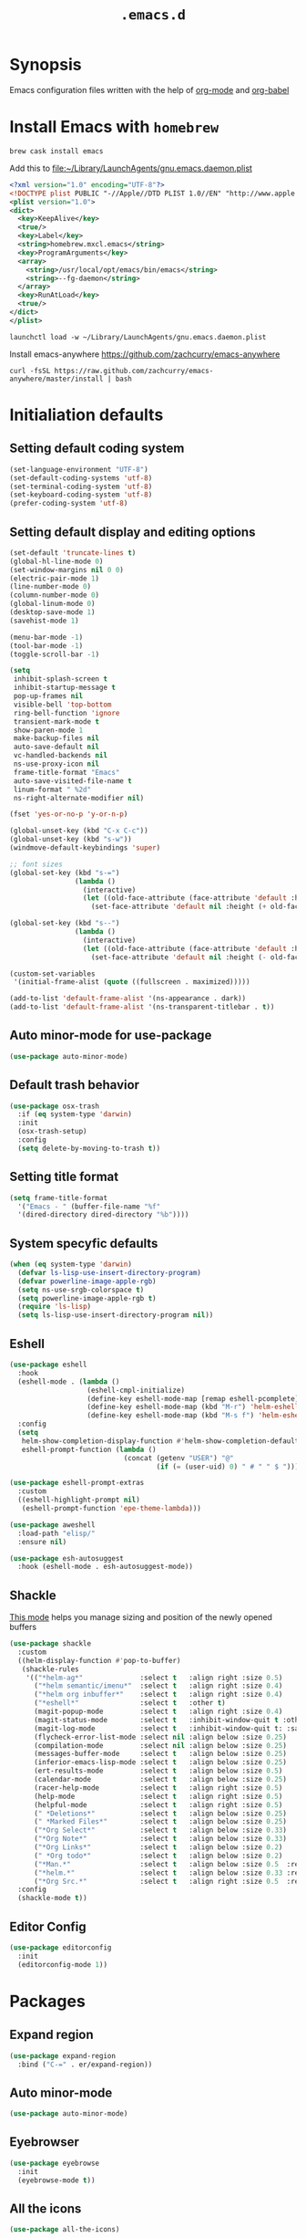 #+TITLE: ~.emacs.d~

* Synopsis

Emacs configuration files written with the help of [[https://orgmode.org/][org-mode]] and [[https://orgmode.org/worg/org-contrib/babel/][org-babel]]

* Install Emacs with ~homebrew~

#+BEGIN_SRC shell
  brew cask install emacs
#+END_SRC

Add this to file:~/Library/LaunchAgents/gnu.emacs.daemon.plist

#+BEGIN_SRC xml
  <?xml version="1.0" encoding="UTF-8"?>
  <!DOCTYPE plist PUBLIC "-//Apple//DTD PLIST 1.0//EN" "http://www.apple.com/DTDs/PropertyList-1.0.dtd">
  <plist version="1.0">
  <dict>
    <key>KeepAlive</key>
    <true/>
    <key>Label</key>
    <string>homebrew.mxcl.emacs</string>
    <key>ProgramArguments</key>
    <array>
      <string>/usr/local/opt/emacs/bin/emacs</string>
      <string>--fg-daemon</string>
    </array>
    <key>RunAtLoad</key>
    <true/>
  </dict>
  </plist>
#+END_SRC

#+BEGIN_SRC shell
  launchctl load -w ~/Library/LaunchAgents/gnu.emacs.daemon.plist
#+END_SRC

Install emacs-anywhere https://github.com/zachcurry/emacs-anywhere

#+BEGIN_SRC shell
  curl -fsSL https://raw.github.com/zachcurry/emacs-anywhere/master/install | bash
#+END_SRC

* Initialiation defaults

** Setting default coding system

#+BEGIN_SRC emacs-lisp
  (set-language-environment "UTF-8")
  (set-default-coding-systems 'utf-8)
  (set-terminal-coding-system 'utf-8)
  (set-keyboard-coding-system 'utf-8)
  (prefer-coding-system 'utf-8)
#+END_SRC

** Setting default display and editing options

#+BEGIN_SRC emacs-lisp
  (set-default 'truncate-lines t)
  (global-hl-line-mode 0)
  (set-window-margins nil 0 0)
  (electric-pair-mode 1)
  (line-number-mode 0)
  (column-number-mode 0)
  (global-linum-mode 0)
  (desktop-save-mode 1)
  (savehist-mode 1)

  (menu-bar-mode -1)
  (tool-bar-mode -1)
  (toggle-scroll-bar -1)

  (setq
   inhibit-splash-screen t
   inhibit-startup-message t
   pop-up-frames nil
   visible-bell 'top-bottom
   ring-bell-function 'ignore
   transient-mark-mode t
   show-paren-mode 1
   make-backup-files nil
   auto-save-default nil
   vc-handled-backends nil
   ns-use-proxy-icon nil
   frame-title-format "Emacs"
   auto-save-visited-file-name t
   linum-format " %2d"
   ns-right-alternate-modifier nil)

  (fset 'yes-or-no-p 'y-or-n-p)

  (global-unset-key (kbd "C-x C-c"))
  (global-unset-key (kbd "s-w"))
  (windmove-default-keybindings 'super)

  ;; font sizes
  (global-set-key (kbd "s-=")
                  (lambda ()
                    (interactive)
                    (let ((old-face-attribute (face-attribute 'default :height)))
                      (set-face-attribute 'default nil :height (+ old-face-attribute 10)))))

  (global-set-key (kbd "s--")
                  (lambda ()
                    (interactive)
                    (let ((old-face-attribute (face-attribute 'default :height)))
                      (set-face-attribute 'default nil :height (- old-face-attribute 10)))))

  (custom-set-variables
   '(initial-frame-alist (quote ((fullscreen . maximized)))))

  (add-to-list 'default-frame-alist '(ns-appearance . dark))
  (add-to-list 'default-frame-alist '(ns-transparent-titlebar . t))
#+END_SRC

** Auto minor-mode for use-package

#+BEGIN_SRC emacs-lisp
  (use-package auto-minor-mode)

#+END_SRC

** Default trash behavior

#+BEGIN_SRC emacs-lisp
  (use-package osx-trash
    :if (eq system-type 'darwin)
    :init
    (osx-trash-setup)
    :config
    (setq delete-by-moving-to-trash t))
#+END_SRC

** Setting title format

#+BEGIN_SRC emacs-lisp
  (setq frame-title-format
    '("Emacs - " (buffer-file-name "%f"
    '(dired-directory dired-directory "%b"))))
#+END_SRC

** System specyfic defaults 

#+BEGIN_SRC emacs-lisp
  (when (eq system-type 'darwin)
    (defvar ls-lisp-use-insert-directory-program)
    (defvar powerline-image-apple-rgb)
    (setq ns-use-srgb-colorspace t)
    (setq powerline-image-apple-rgb t)
    (require 'ls-lisp)
    (setq ls-lisp-use-insert-directory-program nil))
#+END_SRC

** Eshell

#+BEGIN_SRC emacs-lisp
  (use-package eshell
    :hook
    (eshell-mode . (lambda ()
                     (eshell-cmpl-initialize)
                     (define-key eshell-mode-map [remap eshell-pcomplete] 'helm-esh-pcomplete)
                     (define-key eshell-mode-map (kbd "M-r") 'helm-eshell-history)
                     (define-key eshell-mode-map (kbd "M-s f") 'helm-eshell-prompts-all)))
    :config
    (setq
     helm-show-completion-display-function #'helm-show-completion-default-display-function
     eshell-prompt-function (lambda ()
                              (concat (getenv "USER") "@"
                                      (if (= (user-uid) 0) " # " " $ ")))))

  (use-package eshell-prompt-extras
    :custom
    ((eshell-highlight-prompt nil)
     (eshell-prompt-function 'epe-theme-lambda)))

  (use-package aweshell
    :load-path "elisp/"
    :ensure nil)

  (use-package esh-autosuggest
    :hook (eshell-mode . esh-autosuggest-mode))
#+END_SRC

** Shackle

[[https://github.com/wasamasa/shackle][This mode]] helps you manage sizing and position of the newly opened buffers

#+BEGIN_SRC emacs-lisp
  (use-package shackle
    :custom
    ((helm-display-function #'pop-to-buffer)
     (shackle-rules 
      '(("*helm-ag*"              :select t   :align right :size 0.5)
        ("*helm semantic/imenu*"  :select t   :align right :size 0.4)
        ("*helm org inbuffer*"    :select t   :align right :size 0.4)
        ("*eshell*"               :select t   :other t)
        (magit-popup-mode         :select t   :align right :size 0.4)
        (magit-status-mode        :select t   :inhibit-window-quit t :other t)
        (magit-log-mode           :select t   :inhibit-window-quit t: :same t)
        (flycheck-error-list-mode :select nil :align below :size 0.25)
        (compilation-mode         :select nil :align below :size 0.25)
        (messages-buffer-mode     :select t   :align below :size 0.25)
        (inferior-emacs-lisp-mode :select t   :align below :size 0.25)
        (ert-results-mode         :select t   :align below :size 0.5)
        (calendar-mode            :select t   :align below :size 0.25)
        (racer-help-mode          :select t   :align right :size 0.5)
        (help-mode                :select t   :align right :size 0.5)
        (helpful-mode             :select t   :align right :size 0.5)
        (" *Deletions*"           :select t   :align below :size 0.25)
        (" *Marked Files*"        :select t   :align below :size 0.25)
        ("*Org Select*"           :select t   :align below :size 0.33)
        ("*Org Note*"             :select t   :align below :size 0.33)
        ("*Org Links*"            :select t   :align below :size 0.2)
        (" *Org todo*"            :select t   :align below :size 0.2)
        ("*Man.*"                 :select t   :align below :size 0.5  :regexp t)
        ("*helm.*"                :select t   :align below :size 0.33 :regexp t)
        ("*Org Src.*"             :select t   :align right :size 0.5  :regexp t))))
    :config
    (shackle-mode t))
#+END_SRC

** Editor Config

#+BEGIN_SRC emacs-lisp
  (use-package editorconfig
    :init
    (editorconfig-mode 1))
#+END_SRC

* Packages

** Expand region

#+BEGIN_SRC emacs-lisp
  (use-package expand-region
    :bind ("C-=" . er/expand-region))
#+END_SRC

** Auto minor-mode

#+BEGIN_SRC emacs-lisp
  (use-package auto-minor-mode)
#+END_SRC

** Eyebrowser

#+BEGIN_SRC emacs-lisp
  (use-package eyebrowse
    :init
    (eyebrowse-mode t))
#+END_SRC

** All the icons

#+BEGIN_SRC emacs-lisp
  (use-package all-the-icons)
#+END_SRC 

** Projectile

#+BEGIN_SRC emacs-lisp
  (use-package projectile
    :custom
    ((projectile-enable-caching t)
     (ns-use-proxy-icon nil)
     (projectile-switch-project-action #'projectile-dired)
     (projectile-completion-system 'ivy))
    :init
    (projectile-mode))

#+END_SRC

** Dashboard

#+BEGIN_SRC emacs-lisp
  (use-package dashboard
    :custom
    ((dashboard-set-heading-icons t)
     (dashboard-set-file-icons t)
     (dashboard-banner-logo-title "Welcome to Emacs")
     (dashboard-items
      '((recents . 3)
        ;; (bookmarks . 5)
        (agenda . 5)
        (projects . 5)
        (registers . 5)))
     (dashboard-startup-banner 'logo)
     (dashboard-center-content t)
     (dashboard-show-shortcuts nil)
     (dashboard-navigator-buttons
      `((,(all-the-icons-octicon "mark-github" :height 1.1 :v-adjust 0.0)
         "Homepage"
         "Browse homepage"
         (lambda (&rest _) (browse-url "homepage")))
        ("★" "Star" "Show stars" (lambda (&rest _) (show-stars)) 'warning)
        ("?" "Help" "?/h" #'show-help nil "<" ">"))))
    :config
    (dashboard-setup-startup-hook))

  (use-package page-break-lines)

  (use-package dashboard-hackernews)
#+END_SRC

** Helm

#+BEGIN_SRC emacs-lisp
  (use-package helm
    :init
    (helm-mode 1)

    :bind
    ("M-x"     . helm-M-x)
    ("M-y"     . helm-show-kill-ring)
    ("C-x b"   . helm-mini)
    ("C-x C-f" . helm-find-files)
    ("C-c p"   . projectile-command-map)

    :config
    (defvar helm-M-x-fuzzy-match)
    (defvar flycheck-mode-map)

    (setq helm-display-header-line nil
          helm-split-window-preferred-function 'ignore
          helm-M-x-fuzzy-match t)

    (eval-after-load 'flycheck
      '(define-key flycheck-mode-map (kbd "C-c ! h") 'helm-flycheck)))

  (use-package helm-projectile
    :after (helm)
    :bind
    ("<f5>" . helm-projectile)

    :config
    (helm-projectile-on))

  (use-package helm-flycheck
    :after (helm))

  (use-package helm-descbinds
    :after (helm)
    :init
    (helm-descbinds-mode))
#+END_SRC

** Ivy / Swiper

#+BEGIN_SRC emacs-lisp
  (use-package ivy
    :config
    (setq ivy-use-virtual-buffers t)
    (setq enable-recursive-minibuffers t))
#+END_SRC

** Idium - JS debugging tool

#+BEGIN_SRC emacs-lisp
  (use-package indium)
#+END_SRC

** Multiple Cursors

#+BEGIN_SRC emacs-lisp
  (use-package multiple-cursors
    :bind
    ("C->" . mc/mark-next-like-this)
    ("C-<" . mc/mark-previous-like-this))
#+END_SRC

** Mac Only - initialize emacs with proper PATH

#+BEGIN_SRC emacs-lisp
  (use-package exec-path-from-shell
    :if (memq window-system '(mac ns x))
    :config
    (exec-path-from-shell-initialize)
    (exec-path-from-shell-copy-env "GOPATH"))
#+END_SRC

** Load theme

#+BEGIN_SRC emacs-lisp
  (use-package doom-themes
    :init
    (load-theme 'doom-molokai t))
#+END_SRC

** Better defaults

#+BEGIN_SRC emacs-lisp
  (use-package better-defaults)
#+END_SRC

** Fixing line highlighting when showing line numbers

#+BEGIN_SRC emacs-lisp
  (use-package nlinum-hl
    :config (setq nlinum-highlight-current-line t))
#+END_SRC

** Key suffixes popup

#+BEGIN_SRC emacs-lisp
  (use-package which-key
    :init
    (which-key-mode)
    :config
    (setq which-key-popup-type 'side-window
          which-key-side-window-location 'bottom
          which-key-side-window-max-width 0.33
          which-key-side-window-max-height 0.25))
#+END_SRC

** Zooming on active windows

#+BEGIN_SRC emacs-lisp
  (use-package zoom
    :init
    (zoom-mode)
    :config
    (setq zoom-size '(0.618 . 0.618)
          zoom-ignored-buffer-name-regexps '("^\\*helm" "^\\*which-key*")))
#+END_SRC

** Editing forms in chrome

#+BEGIN_SRC emacs-lisp
  (use-package atomic-chrome)
#+END_SRC

** Better help dialogs

#+BEGIN_SRC emacs-lisp
  (use-package helpful
    :bind (("C-h f"  . helpful-callable)
           ("C-h v"  . helpful-variable)
           ("C-h k"  . helpful-key)))
#+END_SRC

** Better list-package mode

#+BEGIN_SRC emacs-lisp
  (use-package paradox
    :config
    (paradox-enable))

#+END_SRC

** Cycling between different var notations

#+BEGIN_SRC emacs-lisp
  (use-package string-inflection
    :bind
    ("C-c C-u" . string-inflection-all-cycle))
#+END_SRC

** Open dash at point

#+BEGIN_SRC emacs-lisp
  (use-package dash-at-point
    :bind
    ("C-c d" . dash-at-point)
    ("C-c e" . dash-at-point-with-docset))
#+END_SRC

** Move lines using alt + arrows

#+BEGIN_SRC emacs-lisp
  (use-package move-text
    :config
    (move-text-default-bindings))
#+END_SRC

** Anzu - current match / all matches in modeline

#+BEGIN_SRC emacs-lisp
  (use-package anzu
    :init
    (global-anzu-mode +1)
    :bind
    ("M-%" . anzu-query-replace)
    ("C-M-%" . anzu-query-replace-regexp))
#+END_SRC

** Modeline

#+BEGIN_SRC emacs-lisp
  (use-package doom-modeline
    :custom
    ((doom-modeline-icon t)
     (doom-modeline-major-mode-icon t)
     (doom-modeline-major-mode-color-icon t)
     (doom-modeline-buffer-state-icon t)
     (doom-modeline-buffer-modification-icon t)
     (doom-modeline-minor-modes nil)
     (doom-modeline-checker-simple-format t))
    :hook (after-init . doom-modeline-mode))
#+END_SRC

** Magit - best git client ever

#+BEGIN_SRC emacs-lisp
  (use-package magit
    :init
    :bind ("C-x g" . magit-status)
    :custom
    ((vc-handled-backends nil)
     (magit-process-finish-apply-ansi-colors t)
     (magit-refresh-status-buffer nil))
    :config
    (remove-hook 'magit-refs-sections-hook 'magit-insert-tags))
#+END_SRC

** COMMENT Abbrev

#+BEGIN_SRC emacs-lisp
  (use-package abbrev
    :diminish abbrev-mode
    :config
    (if (file-exists-p abbrev-file-name)
        (quietly-read-abbrev-file)))
#+END_SRC

** Snippets

#+BEGIN_SRC emacs-lisp
  (use-package yasnippet
    :config
    (yas-reload-all)
    :hook (prog-mode . yas-minor-mode))
#+END_SRC

** Auto completion

#+BEGIN_SRC emacs-lisp
  (use-package company
    :init
    (global-company-mode)
    :bind
    ("C-." . company-complete)
    ("C-c /" . 'company-files)
    :config
    (setq company-idle-delay 0.3
          company-tooltip-limit 15
          company-minimum-prefix-length 1
          company-tooltip-flip-when-above t
          company-tooltip-align-annotations t
          company-backends '()))

  (use-package company-box
    
    :hook (company-mode . company-box-mode))
#+END_SRC

** Flyspell popup

#+BEGIN_SRC emacs-lisp
  (use-package flyspell-popup
    :bind ("C-;" . flyspell-popup-correct))
#+END_SRC

** Key statistics

#+BEGIN_SRC emacs-lisp
  (use-package keyfreq
    :config
    (setq keyfreq-excluded-commands
          '(
            mwheel-scroll
            self-insert-command
            forward-char
            left-char
            right-char
            backward-char
            previous-line
            next-line))

    (keyfreq-mode 1)
    (keyfreq-autosave-mode 1))
#+END_SRC

** Prettier

#+BEGIN_SRC emacs-lisp
  (use-package prettier-js)
#+END_SRC

** Symbol Overlay

#+BEGIN_SRC emacs-lisp
  (use-package symbol-overlay
    :bind
    ("M-i" . symbol-overlay-put)
    ("M-n" . symbol-overlay-switch-forward)
    ("M-p" . symbol-overlay-switch-backward)
    ("<f7>" . symbol-overlay-mode)
    ("<f8>" . symbol-overlay-remove-all))
#+END_SRC

** Dired

I've tried ~[[https://github.com/ralesi/ranger.el][ranger-mode~]] with it's simplier ~[[https://github.com/ralesi/ranger.el#minimal-ranger-mode-deer][deer-mode~]] and I must say, nothing beets good old [[https://www.gnu.org/software/emacs/manual/html_node/emacs/Dired.html][Dired]].

With some additions of course, like [[https://github.com/purcell/diredfl][~diredfl~]] for colors and [[https://gitlab.com/xuhdev/dired-quick-sort][~dired-quick-sort~]] for better sorting with native ~gnu ls~

#+BEGIN_SRC emacs-lisp
  (use-package dired
    :ensure nil
    :config
    (setq insert-directory-program "/usr/local/opt/coreutils/libexec/gnubin/gls")
    (setq dired-listing-switches "-alXv"))

  (use-package diredfl
    :init
    (diredfl-global-mode 1))

  (use-package dired-quick-sort
    :custom
    ((ls-lisp-use-insert-directory-program t)
     (insert-directory-program "/usr/local/bin/gls"))
    :config
    (dired-quick-sort-setup))
#+END_SRC

** COMMENT Tern JS

#+BEGIN_SRC emacs-lisp
  (use-package tern
    :ensure company-tern
    :diminish tern-mode
    :config
    (setq tern-command (append tern-command '("--no-port-file")))
    :init
      (add-hook 'rjsx-mode-hook 'tern-mode))
#+END_SRC

** COMMENT ReasonML

#+BEGIN_SRC emacs-lisp
  (use-package reason-mode
    :config
    (defun shell-cmd (cmd)
      "Returns the stdout output of a shell command or nil if the command returned
     an error"
      (car (ignore-errors (apply 'process-lines (split-string cmd)))))

    (defun reason-cmd-where (cmd)
      (let ((where (shell-cmd cmd)))
        (if (not (string-equal "unknown flag ----where" where))
            where)))

    (let* ((refmt-bin (or (reason-cmd-where "refmt ----where")
                          (shell-cmd "which refmt")
                          (shell-cmd "which bsrefmt")))
           (merlin-bin (or (reason-cmd-where "ocamlmerlin ----where")
                           (shell-cmd "which ocamlmerlin")))
           (merlin-base-dir (when merlin-bin
                              (replace-regexp-in-string "bin/ocamlmerlin$" "" merlin-bin))))
      ;; Add merlin.el to the emacs load path and tell emacs where to find ocamlmerlin
      (when merlin-bin
        (add-to-list 'load-path (concat merlin-base-dir "share/emacs/site-lisp/"))
        (setq merlin-command merlin-bin))

      (when refmt-bin
        (setq refmt-command refmt-bin)))

    (add-hook 'reason-mode-hook (lambda ()
                                  (add-hook 'before-save-hook 'refmt-before-save)
                                  (merlin-mode)))

    (setq merlin-ac-setup t))
#+END_SRC

** Flycheck

#+BEGIN_SRC emacs-lisp
#+END_SRC


** Flyspell

#+BEGIN_SRC emacs-lisp
  (use-package flyspell-mode
    :ensure nil
    :hook
    (prog-mode flyspell-prog-mode))
#+END_SRC

** File types

*** Markdown

#+BEGIN_SRC emacs-lisp
  (use-package markdown-mode
    :mode "\\.md")
#+END_SRC

*** Orgfiles

#+BEGIN_SRC emacs-lisp
  (use-package org
    :hook
    ((org-mode . org-sticky-header-mode)
     (org-mode . toc-org-enable))
  
    :bind
    (("C-c l" . org-store-link)
     ("C-c a" . org-agenda)
     ("C-c c" . org-capture))

    :custom
    ((org-startup-indented t)
     (org-tags-column  0)
     (org-ellipsis " ...")
     (org-startup-indented t)
     (org-indent-indentation-per-level 1)
     (org-default-notes-file (concat org-directory "/notes.org"))
     (org-agenda-files (list "~/Dropbox/orgfiles/gcal.org"
                             "~/Dropbox/orgfiles/i.org"))
     (org-capture-templates '(("a" "Appointment" entry (file  "~/Dropbox/Orgfiles/gcal.org" )
                               "* %?\n\n%^T\n\n:PROPERTIES:\n\n:END:\n\n")
                              ("l" "Link" entry (file+headline "~/Dropbox/Orgfiles/links.org" "Links")
                               "* %? %^L %^g \n%T" :prepend t)
                              ("b" "Blog idea" entry (file+headline "~/Dropbox/Orgfiles/todo.org" "Blog Topics:")
                               "* %?\n%T" :prepend t)
                              ("t" "Todo Item" entry
                               (file+headline "~/Dropbox/Orgfiles/todo.org" "Todo")
                               "* TODO %?\n:PROPERTIES:\n:CREATED: %u\n:END:" :prepend t :empty-lines 1)
                              ("n" "Note" entry (file+headline "~/Dropbox/Orgfiles/todo.org" "Note space")
                               "* %?\n%u" :prepend t)
                              ("j" "Journal" entry (file+datetree "~/Dropbox/Orgfiles/journal.org")
                               "* %?\nEntered on %U\n  %i\n  %a")
                              ("s" "Screencast" entry (file "~/Dropbox/Orgfiles/screencastnotes.org")
                               "* %?\n%i\n"))))
    :init
    (print "Org-mode loaded"))
#+END_SRC


#+BEGIN_SRC emacs-lisp
  (use-package org-sticky-header
    :config
    (setq-default
     org-sticky-header-full-path 'full
     org-sticky-header-outline-path-separator " / "))

  (use-package org-bullets
    :hook (org-mode . (lambda () (org-bullets-mode 1))))

  (use-package org-gcal
    :config
    (setq org-gcal-client-id "oauth 2.0 client ID"
          org-gcal-client-secret "client secret"
          org-gcal-file-alist '(("zamansky@gmail.com" .  "~/Dropbox/orgfiles/gcal.org"))))

  (use-package toc-org
    :after org)

  (use-package org-super-agenda
    :init
    :custom
    (org-super-agenda-groups
     ;; Each group has an implicit boolean OR operator between its selectors.
     '((:name "Today"        ; Optionally specify section name
              :time-grid t   ; Items that appear on the time grid
              :todo "TODAY") ; Items that have this TODO keyword
       (:name "Important"
              ;; Single arguments given alone
              :tag "bills"
              :priority "A")
       ;; Set order of multiple groups at once
       (:order-multi (2 (:name "Shopping in town"
                               ;; Boolean AND group matches items that match all subgroups
                               :and (:tag "shopping" :tag "@town"))
                        (:name "Food-related"
                               ;; Multiple args given in list with implicit OR
                               :tag ("food" "dinner"))
                        (:name "Personal"
                               :habit t
                               :tag "personal")
                        (:name "Space-related (non-moon-or-planet-related)"
                               ;; Regexps match case-insensitively on the entire entry
                               :and (:regexp ("space" "NASA")
                                             ;; Boolean NOT also has implicit OR between selectors
                                             :not (:regexp "moon" :tag "planet")))))
       ;; Groups supply their own section names when none are given
       (:todo "WAITING" :order 8)  ; Set order of this section
       (:todo ("SOMEDAY" "TO-READ" "CHECK" "TO-WATCH" "WATCHING")
              ;; Show this group at the end of the agenda (since it has the
              ;; highest number). If you specified this group last, items
              ;; with these todo keywords that e.g. have priority A would be
              ;; displayed in that group instead, because items are grouped
              ;; out in the order the groups are listed.
              :order 9)
       (:priority<= "B"
                    ;; Show this section after "Today" and "Important", because
                    ;; their order is unspecified, defaulting to 0. Sections
                    ;; are displayed lowest-number-first.
                    :order 1)
       ;; After the last group, the agenda will display items that didn't
       ;; match any of these groups, with the default order position of 99
       ))
    (org-super-agenda-mode))
#+END_SRC

**** Htmlize for org-mode

#+BEGIN_SRC emacs-lisp
  (use-package htmlize)
#+END_SRC

*** YAML

#+BEGIN_SRC emacs-lisp
  (use-package yaml-mode
    :mode "\\.yaml")
#+END_SRC

*** GO

#+BEGIN_SRC emacs-lisp
  (use-package go-mode
    :mode "\\.go"
    :config
    (require 'go-mode-autoloads)
    (add-hook 'go-mode-hook
              (lambda ()
                (add-hook 'before-save-hook 'gofmt-before-save)
                (add-to-list (make-local-variable 'company-backends)
                             '(company-go :width company-yasnippet :separate))
                (local-set-key (kbd "M-.") 'godef-jump))))
#+END_SRC

*** JSON

#+BEGIN_SRC emacs-lisp
  (use-package json-mode
    :mode "\\.json$"
    :interpreter "json"
    :config
    (setq js-indent-level 2))

#+END_SRC

*** CSS

#+BEGIN_SRC emacs-lisp
  (use-package css-mode
    :mode "\\.css"
    :config
    :hook (css-mode . (lambda ()
                (add-to-list (make-local-variable 'company-backends)
                             '(company-css :width company-yasnippet :separate)))))
#+END_SRC

*** SCSS

#+BEGIN_SRC emacs-lisp
  (use-package scss-mode
    :mode "\\.scss")
#+END_SRC

*** JS

#+BEGIN_SRC emacs-lisp
  ;; Enable tide-mode for .ts and .tsx files
  (use-package typescript-mode
    :mode ("\\.ts$"
           "\\.js$")
    :hook ((typescript-mode . setup-tide-mode)))

  (defun setup-tide-mode ()
    (message "Setting tide mode...")
    (tide-setup)
    (setq flycheck-check-syntax-automatically '(save mode-enabled))
    (eldoc-mode +1)
    (prettier-js-mode)
    (company-mode +1)
    (tide-hl-identifier-mode +1)
    (flycheck-add-mode 'javascript-eslint 'typescript-mode))

  (use-package tide
    
    :after (flycheck typescript-mode)
    :config
    (flycheck-add-next-checker 'javascript-eslint 'jsx-tide 'append)
    (flycheck-add-next-checker 'javascript-eslint 'javascript-tide 'append))
  (use-package web-mode
    
    :after (tide)
    :mode ("\\.html\\'"
           "\\.php\\'"
           "\\.tsx\\'")
    :hook (web-mode . (lambda ()
                         (when (string-equal "tsx" (file-name-extension buffer-file-name))
                           (setup-tide-mode))))
    :config
    (setq web-mode-content-types-alist
          '(("jsx" . "\\.tsx\\'")
            ("jsx" . "\\.js[x]?\\'")
            ("js" . "\\.mjs?\\'")
            ("html" . "\\.html\\'"))))
#+END_SRC

*** Py

#+BEGIN_SRC emacs-lisp
  (use-package elpy
    :config
    (elpy-enable))

  (use-package py-autopep8
    :hook (elpy-mode py-autopep8-enable-on-save))

  (use-package python-mode
    :mode "\\.py"
    :interpreter "py"
    :config
    (setq python-shell-interpreter "ipython"
          python-shell-interpreter-args "-i --simple-prompt")

  )
#+END_SRC

* Other

#+BEGIN_SRC emacs-lisp
  ;; TODO: Use general for keybindings
  (load (expand-file-name "keys.el" user-emacs-directory))

  (add-hook 'before-save-hook 'my-delete-trailing-whitespace)

  (defun my-delete-trailing-whitespace ()
    "Deleting trailing whitespaces."
    (when (derived-mode-p 'prog-mode)
      (delete-trailing-whitespace)))

  (message ".emacs loaded successfully.")

  (put 'downcase-region 'disabled nil)
  (put 'upcase-region 'disabled nil)
  (put 'dired-find-alternate-file 'disabled nil)

#+END_SRC
